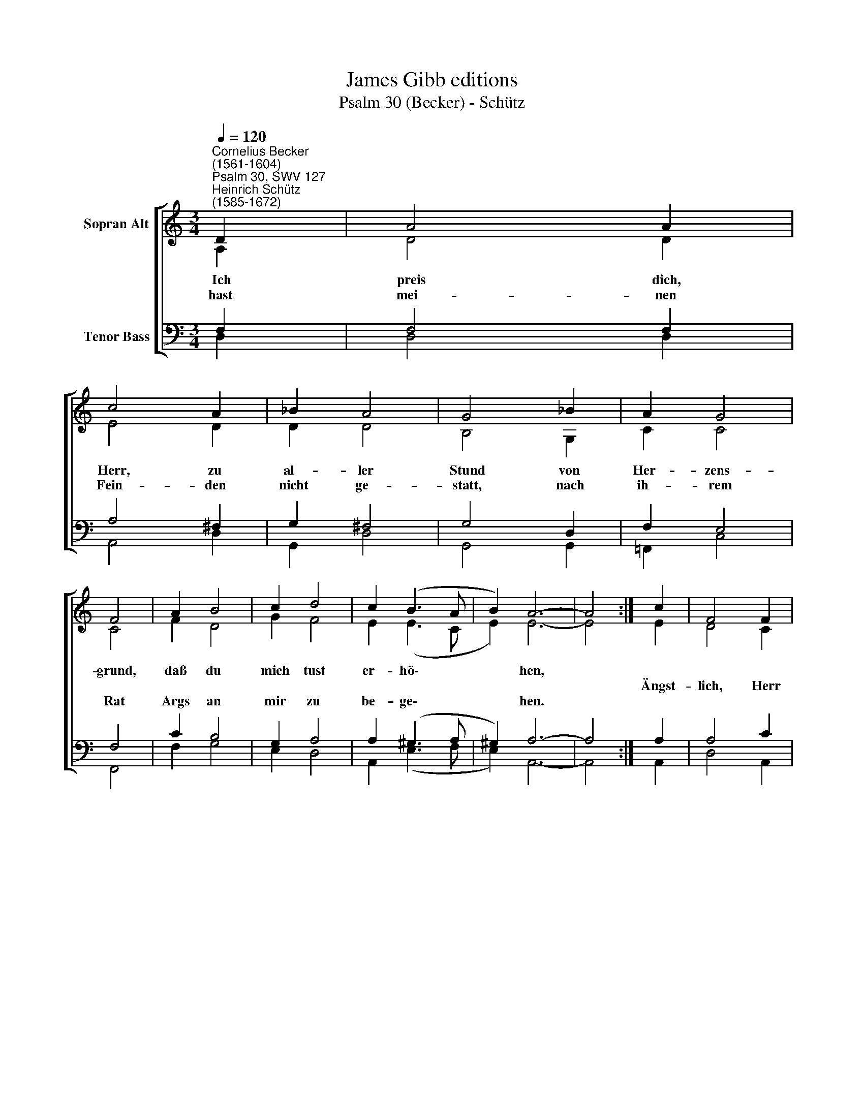 X:1
T:James Gibb editions
T:Psalm 30 (Becker) - Schütz
%%score [ ( 1 2 ) ( 3 4 ) ]
L:1/8
Q:1/4=120
M:3/4
K:C
V:1 treble nm="Sopran Alt"
V:2 treble 
V:3 bass nm="Tenor Bass"
V:4 bass 
V:1
"^Cornelius Becker\n(1561-1604)""^Psalm 30, SWV 127""^Heinrich Schütz\n(1585-1672)" D2 | A4 A2 | %2
w: ~Ich|preis dich,|
w: ||
w: hast|mei- nen|
 c4 A2 | _B2 A4 | G4 _B2 | A2 G4 | F4 | A2 B4 | c2 d4 | c2 (B3 A | B2) A6- | A4 :| c2 | F4 F2 | %14
w: Herr, zu|al- ler|Stund von|Her- zens-|grund,|daß du|mich tust|er- hö\- *|* hen,||||
w: ||||||||||Ängst-|lich, Herr|
w: Fein- den|nicht ge-|statt, nach|ih- rem|Rat|Args an|mir zu|be- ge\- *|* hen.||||
 F4 D2 | G4 G2 | F4 | C2 G4 | G2 G4 | E2 A4 x2 | A2 G4 | F2 G4 | A2 _B4 | A2 (G3 ^F | E2) D6- | %25
w: |||rief ich|zu dir,|da halfst|du mir,|er- hörst|in Gnad|mein Fle\- *|* hen.|
w: Gott, in|mei- ner|Not|||||||||
w: |||||||||||
 D4 |] %26
w: |
w: |
w: |
V:2
 A,2 | D4 D2 | E4 D2 | D2 D4 | B,4 G,2 | C2 C4 | C4 | F2 D4 | G2 F4 | E2 (E3 C | E2) E6- | E4 :| %12
 E2 | D4 C2 | [_B,C]4 F2 | F2 E4 | F4 | E2 C4 | D2 C4 | B,2 E2 D4 | D4 D2 | E4 ^F2 | G4 D2 | %23
 (D3 ^C/B,/ C2) | D6- x2 | D4 |] %26
V:3
 F,2 | F,4 F,2 | A,4 ^F,2 | G,2 ^F,4 | G,4 D,2 | F,2 E,4 | F,4 | C2 B,4 | G,2 A,4 | A,2 (^G,3 A, | %10
 ^G,2) A,6- | A,4 :| A,2 | A,4 C2 | D4 A,2 | D2 C4 | A,4 | %17
"^2. Als ich lag krank und siech zu Bett, durch dich errett, ist mir gar wohl gelungen; \nder Teufel macht mir Angst und bang, tät mir groß Drang. Blies in der Höllen Funken. \nÜber mein Schuld dein göttlich Huld half meiner Seel \naus Angst der Höll darin jene versunken.\n\n3. Lobsinget Gott, ihr Gläubgen all, preiset mit Schall sein Heiligkeit am Reihen. \nSein Zorn währt nur ein Augenblick, bald ihn zurück hält sein Herz fromm und treue;\ndes Lebens Gott läßt nicht im Tod, die Abendzeit\ngeht hin mit Leid, der Morgen bringt groß Freude.\n\n4. Ich war sehr keck, da mirs wohlging, hielts für leicht Ding, daß ich könnt stehn ohn Wanken, \nweil mir Glück gab der fromme Gott, hats keine Not, dacht, Trost gehört nur Kranken,\ndäucht mich sehr stark. Bald Gott verbarg sein Angesicht,\nerschreck es mich, zerschlug mir all mein Gdanken.\n\n6. Du hast verwandelt Klag und Leid zur Fröhlichkeit daß ich getrost kann singen, \ndu zeuchst mir aus das Trauerkleid, gürtst mich mit Freud, ich geh in eitel Springen,\ndein göttlich Ehr zu preisen sehr mit Dankbarkeit\nin Ewigkeit, Herr Gott, laß wohlgelingen." G,2 E,4 | %18
 D,2 E,4 | G,2 G,4 x2 | ^F,2 G,4 | A,2 C4 | C2 D4 | A,2 _B,2 D,2 | A,2 A,6- | A,4 |] %26
V:4
 D,2 | D,4 D,2 | A,,4 D,2 | G,,2 D,4 | G,,4 G,,2 | !courtesy!=F,,2 C,4 | F,,4 | F,2 G,4 | E,2 D,4 | %9
 A,,2 (E,3 F, | E,2) A,,6- | A,,4 :| A,,2 | D,4 A,,2 | _B,,4 D,2 | _B,,2 C,4 | F,,4 | C,2 C,4 | %18
 B,,2 C,4 | E,2 C,2 D,4 | G,,4 D,2 | C,4 A,,2 | G,,4 ^F,,2 | G,,4 A,,2 | D,6- x2 | D,4 |] %26

